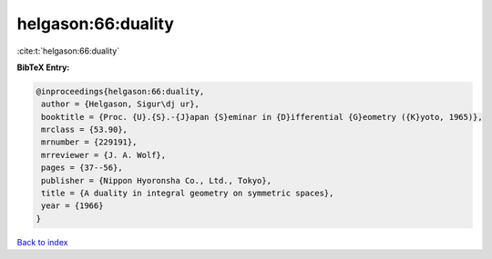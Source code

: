 helgason:66:duality
===================

:cite:t:`helgason:66:duality`

**BibTeX Entry:**

.. code-block:: bibtex

   @inproceedings{helgason:66:duality,
    author = {Helgason, Sigur\dj ur},
    booktitle = {Proc. {U}.{S}.-{J}apan {S}eminar in {D}ifferential {G}eometry ({K}yoto, 1965)},
    mrclass = {53.90},
    mrnumber = {229191},
    mrreviewer = {J. A. Wolf},
    pages = {37--56},
    publisher = {Nippon Hyoronsha Co., Ltd., Tokyo},
    title = {A duality in integral geometry on symmetric spaces},
    year = {1966}
   }

`Back to index <../By-Cite-Keys.html>`_
